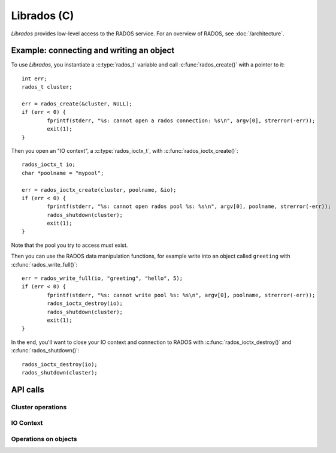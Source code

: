 ==============
 Librados (C)
==============

.. highlight:: c

`Librados` provides low-level access to the RADOS service. For an
overview of RADOS, see :doc:`/architecture`.


Example: connecting and writing an object
=========================================

To use `Librados`, you instantiate a :c:type:`rados_t` variable and
call :c:func:`rados_create()` with a pointer to it::

	int err;
	rados_t cluster;

	err = rados_create(&cluster, NULL);
	if (err < 0) {
		fprintf(stderr, "%s: cannot open a rados connection: %s\n", argv[0], strerror(-err));
		exit(1);
	}

Then you open an "IO context", a :c:type:`rados_ioctx_t`, with :c:func:`rados_ioctx_create()`::

	rados_ioctx_t io;
	char *poolname = "mypool";

	err = rados_ioctx_create(cluster, poolname, &io);
	if (err < 0) {
		fprintf(stderr, "%s: cannot open rados pool %s: %s\n", argv[0], poolname, strerror(-err));
		rados_shutdown(cluster);
		exit(1);
	}

Note that the pool you try to access must exist.

Then you can use the RADOS data manipulation functions, for example
write into an object called ``greeting`` with
:c:func:`rados_write_full()`::

	err = rados_write_full(io, "greeting", "hello", 5);
	if (err < 0) {
		fprintf(stderr, "%s: cannot write pool %s: %s\n", argv[0], poolname, strerror(-err));
		rados_ioctx_destroy(io);
		rados_shutdown(cluster);
		exit(1);
	}

In the end, you'll want to close your IO context and connection to RADOS with :c:func:`rados_ioctx_destroy()` and :c:func:`rados_shutdown()`::

	rados_ioctx_destroy(io);
	rados_shutdown(cluster);





API calls
=========

.. todo:: this document mentions individual entries, and not all of
          librados.h, because processing the whole file in takes 2
          minutes

.. .. doxygenfile:: rados/librados.h


Cluster operations
------------------

.. doxygentypedef:: rados_t

.. doxygenfunction:: rados_create

.. doxygenfunction:: rados_shutdown


IO Context
----------

.. doxygentypedef:: rados_ioctx_t

.. doxygenfunction:: rados_ioctx_create

.. doxygenfunction:: rados_ioctx_destroy


Operations on objects
---------------------

.. doxygenfunction:: rados_write_full
